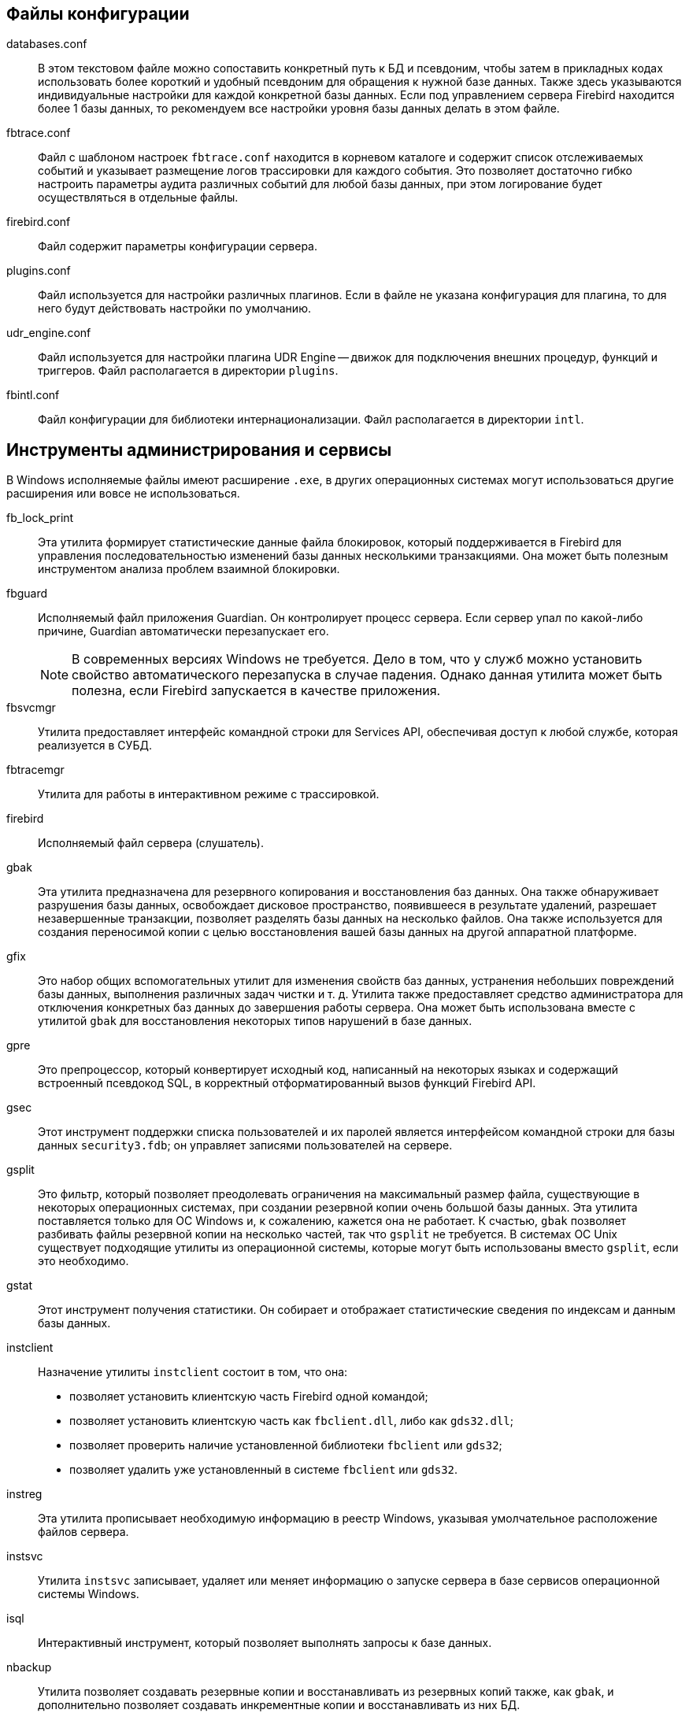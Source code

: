 [[fbadmdg-files]]


[[fbadmdg-files-conf]]
== Файлы конфигурации

databases.conf::

В этом текстовом файле можно сопоставить конкретный путь к БД и псевдоним, чтобы затем в прикладных кодах использовать более короткий и удобный псевдоним для обращения к нужной базе данных.
Также здесь указываются индивидуальные настройки для каждой конкретной базы данных.
Если под управлением сервера Firebird находится более 1 базы данных, то рекомендуем все настройки уровня базы данных делать в этом файле.

fbtrace.conf::

Файл с шаблоном настроек `fbtrace.conf` находится в корневом каталоге и содержит список отслеживаемых событий и указывает размещение логов трассировки для каждого события.
Это позволяет достаточно гибко настроить параметры аудита различных событий для любой базы данных, при этом логирование будет осуществляться в отдельные файлы.

firebird.conf::

Файл содержит параметры конфигурации сервера.

plugins.conf::

Файл используется для настройки различных плагинов.
Если в файле не указана конфигурация для плагина, то для него будут действовать настройки по умолчанию.

udr_engine.conf::

Файл используется для настройки плагина UDR Engine -- движок для подключения внешних процедур, функций и триггеров.
Файл располагается в директории `plugins`.

fbintl.conf::

Файл конфигурации для библиотеки интернационализации.
Файл располагается в директории `intl`.

[[fbadmdg-files-exe]]
== Инструменты администрирования и сервисы

В Windows исполняемые файлы имеют расширение `.exe`, в других операционных системах могут использоваться другие расширения или вовсе не использоваться.

fb_lock_print::

Эта утилита формирует статистические данные файла блокировок, который поддерживается в Firebird для управления последовательностью изменений базы данных несколькими транзакциями.
Она может быть полезным инструментом анализа проблем взаимной блокировки.

fbguard::

Исполняемый файл приложения Guardian.
Он контролирует процесс сервера.
Если сервер упал по какой-либо причине, Guardian автоматически перезапускает его.
+
[NOTE]
====
В современных версиях Windows не требуется.
Дело в том, что у служб можно установить свойство автоматического перезапуска в случае падения.
Однако данная утилита может быть полезна, если Firebird запускается в качестве приложения.
====

fbsvcmgr::

Утилита предоставляет интерфейс командной строки для Services API, обеспечивая доступ к любой службе, которая реализуется в СУБД.

fbtracemgr::

Утилита для работы в интерактивном режиме с трассировкой.

firebird::

Исполняемый файл сервера (слушатель).

gbak::

Эта утилита предназначена для резервного копирования и восстановления баз данных.
Она также обнаруживает разрушения базы данных, освобождает дисковое пространство, появившееся в результате удалений, разрешает незавершенные транзакции, позволяет разделять базы данных на несколько файлов.
Она также используется для создания переносимой копии с целью восстановления вашей базы данных на другой аппаратной платформе.

gfix::

Это набор общих вспомогательных утилит для изменения свойств баз данных, устранения небольших повреждений базы данных, выполнения различных задач чистки и т.
д.
Утилита также предоставляет средство администратора для отключения конкретных баз данных до завершения работы сервера.
Она может быть использована вместе с утилитой `gbak` для восстановления некоторых типов нарушений в базе данных.

gpre::

Это препроцессор, который конвертирует исходный код, написанный на некоторых языках и содержащий встроенный псевдокод SQL, в корректный отформатированный вызов функций Firebird API.

gsec::

Этот инструмент поддержки списка пользователей и их паролей является интерфейсом командной строки для базы данных `security3.fdb`; он управляет записями пользователей на сервере.

gsplit::

Это фильтр, который позволяет преодолевать ограничения на максимальный размер файла, существующие в некоторых операционных системах, при создании резервной копии очень большой базы данных.
Эта утилита поставляется только для ОС Windows и, к сожалению, кажется она не работает.
К счастью, `gbak` позволяет разбивать файлы резервной копии на несколько частей, так что `gsplit` не требуется.
В системах ОС Unix существует подходящие утилиты из операционной системы, которые могут быть использованы вместо `gsplit`, если это необходимо.

gstat::

Этот инструмент получения статистики.
Он собирает и отображает статистические сведения по индексам и данным базы данных.

instclient::

Назначение утилиты `instclient` состоит в том, что она:
+
* позволяет установить клиентскую часть Firebird одной командой;
* позволяет установить клиентскую часть как `fbclient.dll`, либо как `gds32.dll`; 
* позволяет проверить наличие установленной библиотеки `fbclient` или `gds32`; 
* позволяет удалить уже установленный в системе `fbclient` или `gds32`. 


instreg::

Эта утилита прописывает необходимую информацию в реестр Windows, указывая умолчательное расположение файлов сервера.

instsvc::

Утилита `instsvc` записывает, удаляет или меняет информацию о запуске сервера в базе сервисов операционной системы Windows.

isql::

Интерактивный инструмент, который позволяет выполнять запросы к базе данных.

nbackup::

Утилита позволяет создавать резервные копии и восстанавливать из резервных копий также, как `gbak`, и дополнительно позволяет создавать инкрементные копии и восстанавливать из них БД.

qli::

Это Query Language Interpreter (интерпретатор языка запросов), интерактивный клиентский инструмент запросов.
Он может обрабатывать операторы DDL и DML из SQL и GDML.
Хотя уже есть `isql` и другие инструменты графического интерфейса сторонних разработчиков, `qli` все еще имеет значение по причине его способности осуществлять некоторые операции, до сих пор не реализованные в SQL Firebird.
В отличие от `isql`, `qli` может одновременно соединяться более чем с одной базой данных и может симулировать обращение к нескольким базам данных в одном запросе.

[[fbadmdg-files-lib]]
== Динамические библиотеки

В Windows динамические библиотеки имеют расширение `.dll`, в Linux -- `.so`, в Mac OS -- `.dylib`.

fbclient::

Клиентская библиотека.
Предоставляет интерфейс прикладного программирования (API) с функциями для подключения к сервисам, работы с базами данных и их созданию.
Библиотека также выполняет роль y-valve для подключения и сопряжения различных плагинов.

В Windows имеет имя `fbclient.dll`, в Unix -- `libfbclient.so`.

ib_util::

Библиотека утилиты памяти.

В Windows имеет имя `ib_util.dll`, в Unix -- `libib_util.so`.

ICU::

ICU -- International Components for Unicode -- библиотеки поддержки юникода.
+
В Windows используется библиотека поставляемая в комплекте Firebird, в Unix -- используется системная библиотека.
В Windows в комплекте с Firebird поставляются следующие файлы: `icudt52l.dat`, `icudt52.dll`, `icuin52.dll`, `icuuc52.dll`.

Microsoft VC++ Runtime::

Microsoft VC++ Runtime 2010 требуется только в Windows.
Поставляется в комплекте с Firebird на случай, если библиотека соответствующей версии не установлена в системе.
В комплекте Firebird под Windows входят файлы: `msvcp100.dll`, `msvcr100.dll`.

zlib1.dll::

Библиотека `zlib1.dll` используется для сжатия сетевого трафика в Windows, в UNIX используется системная библиотека.

fbintl::

Библиотека для поддержки интернационализации, кодировок и порядка сортировок.
Располагается в директории `intl` относительно корневой директории сервера.

В Windows имеет имя `fbintl.dll`, в Unix -- `fbintl`.

[[fbadmdg-files-plugins]]
== Плагины

Модули плагинов размещаются в динамических библиотеках.
В Firebird для модулей плагинов выделена папка `plugins`, которая находится в корневой директории сервера.

Engine12::

Поставщик (ядро) для работы с ODS 12.
+
В Windows имеет имя `engine12.dll`, в Unix -- `libEngine12.so`, в MacOS -- `libEngine12.dylib`.

fbtrace::

Плагин трассировки.
+
В Windows имеет имя `fbtrace.dll`, в Unix -- `libfbtrace.so`, в MacOS -- `libfbtrace.dylib`.

legacy_auth::

Плагин для поддержки традиционной аутентификации (использовалась в Firebird 2.5 и в более ранних версиях).
+
В Windows имеет имя `legacy_auth.dll`, в Unix -- `libLegacy_Auth.so`, в MacOS -- `libLegacy_Auth.dylib`.

legacy_usermanager::

Менеджер пользователей, который используется в традиционной аутентификации.
+
В Windows имеет имя `legacy_usermanager.dll`, в Unix -- `libLegacy_UserManager.so`, в MacOS -- `libLegacy_UserManager.dylib`.

srp::

Плагин аутентификации методом SRP -- Secure remote Password.
+
В Windows имеет имя `srp.dll`, в Unix -- `libSrp.so`, в MacOS -- `libSrp.dylib`.

udr_engine::

Внешний движок для подключения UDR написанных на компилируемых языках C, C++, Pascal.
+
В Windows имеет имя `udr_engine.dll`, в Unix -- `libudr_engine.so`, в MacOS -- `libudr_engine.dylib`.

[[fbadmdg-files-include]]
== Включаемые файлы

В директории `include` расположены заголовочные C файлы с функциями, константами, структурами и интерфейсами API Firebird.

[[fbadmdg-files-examples]]
== Примеры

В директории `examples` расположены примеры работы с Firebird API, написания плагинов, UDF и UDR.

[[fbadmdg-files-doc]]
== Документация

В директории `doc` расположены файлы документации.

[[fbadmdg-files-other]]
== Другие файлы

security3.fdb::

База данных безопасности.
В этой базе хранятся параметры пользователей системы, политики доступа, глобальные роли.

firebird.log::

Лог-файл сервера.

firebird.msg::

Файл с сообщениями сервера (в основном об ошибках).
